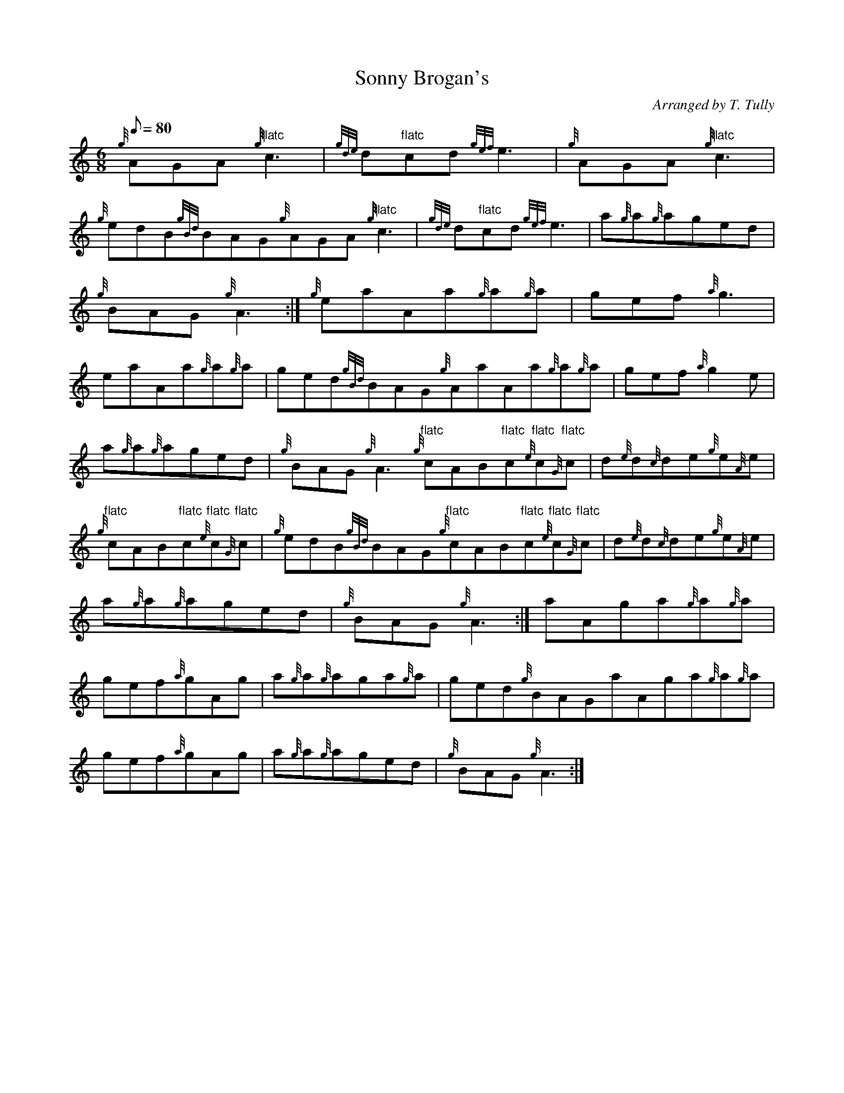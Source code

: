 X: 1
T:Sonny Brogan's
M:6/8
L:1/8
Q:80
C:Arranged by T. Tully
S:Jig
K:HP
{g}AGA{g}"flatc"c3|
{gde}d"flatc"cd{gef}e3|
{g}AGA{g}"flatc"c3|  !
{g}edB{gBd}BAG{g}AGA{g}"flatc"c3|
{gde}d"flatc"cd{gef}e3|
a{g}a{g}aged|  !
{g}BAG{g}A3:|
{g}eaAa{g}a{g}a|
gef{a}g3|  !
eaAa{g}a{g}a|
ged{gBd}BAG{g}AaAa{g}a{g}a|
gef{a}g2e|  !
a{g}a{g}aged|
{g}BAG{g}A3{g}"flatc"cAB"flatc"c{e}"flatc"c{G}"flatc"c|
d{e}d{c}de{g}e{A}e|  !
{g}"flatc"cAB"flatc"c{e}"flatc"c{G}"flatc"c|
{g}edB{gBd}BAG{g}"flatc"cAB"flatc"c{e}"flatc"c{G}"flatc"c|
d{e}d{c}de{g}e{A}e|  !
a{g}a{g}aged|
{g}BAG{g}A3:|
aAga{g}a{g}a|  !
gef{a}gAg|
a{g}a{g}aga{g}a|
ged{g}BAGaAga{g}a{g}a|  !
gef{a}gAg|
a{g}a{g}aged|
{g}BAG{g}A3:|  !
